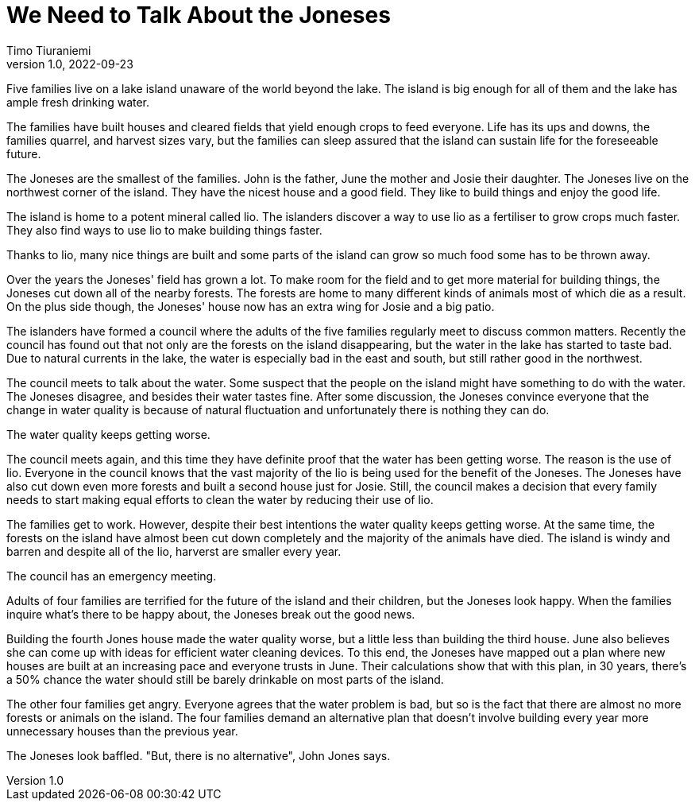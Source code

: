 = We Need to Talk About the Joneses
Timo Tiuraniemi
1.0, 2022-09-23
:description: A metaphor.
:keywords: metaphor, Earth breakdown, Carbon tunnel vision, capitalism

Five families live on a lake island unaware of the world beyond the lake.
The island is big enough for all of them and the lake has ample fresh drinking water.

The families have built houses and cleared fields that yield enough crops to feed everyone.
Life has its ups and downs, the families quarrel, and harvest sizes vary, but the families can sleep assured that the island can sustain life for the foreseeable future.

The Joneses are the smallest of the families.
John is the father, June the mother and Josie their daughter.
The Joneses live on the northwest corner of the island.
They have the nicest house and a good field.
They like to build things and enjoy the good life.

The island is home to a potent mineral called lio.
The islanders discover a way to use lio as a fertiliser to grow crops much faster.
They also find ways to use lio to make building things faster.

Thanks to lio, many nice things are built and some parts of the island can grow so much food some has to be thrown away.

Over the years the Joneses' field has grown a lot.
To make room for the field and to get more material for building things, the Joneses cut down all of the nearby forests.
The forests are home to many different kinds of animals most of which die as a result.
On the plus side though, the Joneses' house now has an extra wing for Josie and a big patio.

The islanders have formed a council where the adults of the five families regularly meet to discuss common matters.
Recently the council has found out that not only are the forests on the island disappearing, but the water in the lake has started to taste bad.
Due to natural currents in the lake, the water is especially bad in the east and south, but still rather good in the northwest.

The council meets to talk about the water.
Some suspect that the people on the island might have something to do with the water.
The Joneses disagree, and besides their water tastes fine.
After some discussion, the Joneses convince everyone that the change in water quality is because of natural fluctuation and unfortunately there is nothing they can do.

The water quality keeps getting worse.

The council meets again, and this time they have definite proof that the water has been getting worse.
The reason is the use of lio.
Everyone in the council knows that the vast majority of the lio is being used for the benefit of the Joneses.
The Joneses have also cut down even more forests and built a second house just for Josie.
Still, the council makes a decision that every family needs to start making equal efforts to clean the water by reducing their use of lio.

The families get to work. 
However, despite their best intentions the water quality keeps getting worse.
At the same time, the forests on the island have almost been cut down completely and the majority of the animals have died.
The island is windy and barren and despite all of the lio, harverst are smaller every year.

The council has an emergency meeting.

Adults of four families are terrified for the future of the island and their children, but the Joneses look happy.
When the families inquire what's there to be happy about, the Joneses break out the good news.

Building the fourth Jones house made the water quality worse, but a little less than building the third house.
June also believes she can come up with ideas for efficient water cleaning devices.
To this end, the Joneses have mapped out a plan where new houses are built at an increasing pace and everyone trusts in June.
Their calculations show that with this plan, in 30 years, there's a 50% chance the water should still be barely drinkable on most parts of the island.

The other four families get angry.
Everyone agrees that the water problem is bad, but so is the fact that there are almost no more forests or animals on the island. 
The four families demand an alternative plan that doesn't involve building every year more unnecessary houses than the previous year.

The Joneses look baffled.
"But, there is no alternative", John Jones says.
